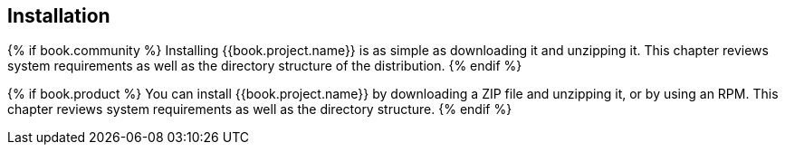 
== Installation
{% if book.community %}
Installing {{book.project.name}} is as simple as downloading it and unzipping it. This chapter reviews system requirements
as well as the directory structure of the distribution.
{% endif %}

{% if book.product %}
You can install {{book.project.name}} by downloading a ZIP file and unzipping it, or by using an RPM. This chapter reviews system requirements as well as the directory structure.
{% endif %}